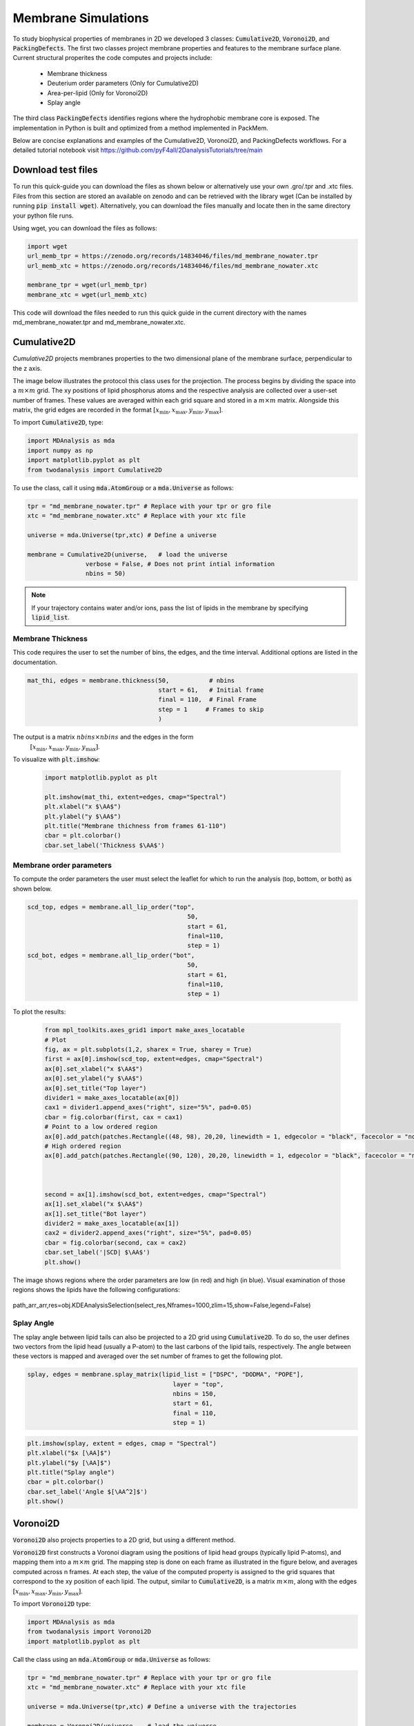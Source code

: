 Membrane Simulations
--------------------


To study biophysical properties of membranes in 2D we developed 3 classes: :code:`Cumulative2D`, :code:`Voronoi2D`, and :code:`PackingDefects`.
The first two classes project membrane properties and features to the membrane surface plane. Current structural properites the code computes and projects include:

 - Membrane thickness
 - Deuterium order parameters (Only for Cumulative2D)
 - Area-per-lipid (Only for Voronoi2D)
 - Splay angle


The third class :code:`PackingDefects` identifies regions where the hydrophobic membrane core is exposed. The implementation in Python is built and optimized from a method implemented in PackMem.

Below are concise explanations and examples of the Cumulative2D, Voronoi2D, and PackingDefects workflows. For a detailed tutorial notebook visit https://github.com/pyF4all/2DanalysisTutorials/tree/main


Download test files
^^^^^^^^^^^^^^^^^^^^

To run this quick-guide you can download the files as shown below or alternatively use your own .gro/.tpr and .xtc files.
Files from this section are stored an available on zenodo and can be retrieved with the library wget (Can be installed by running :code:`pip install wget`).
Alternatively, you can download the files manually and locate then in the same directory your python file runs.

Using wget, you can download the files as follows:

.. code:: python

    import wget
    url_memb_tpr = https://zenodo.org/records/14834046/files/md_membrane_nowater.tpr
    url_memb_xtc = https://zenodo.org/records/14834046/files/md_membrane_nowater.xtc

    membrane_tpr = wget(url_memb_tpr)
    membrane_xtc = wget(url_memb_xtc)

This code will download the files needed to run this quick guide in the current directory with the names md_membrane_nowater.tpr and
md_membrane_nowater.xtc.


Cumulative2D
^^^^^^^^^^^^^^^^^^^^^^^^^^


`Cumulative2D` projects membranes properties to the two dimensional plane of the membrane surface, perpendicular to the z axis.

The image below illustrates the protocol this class uses for the projection. The process begins by dividing the space into a :math:`m\times m` grid. The xy positions of lipid phosphorus atoms and the respective analysis are collected over a user-set number of frames. These values are averaged within each grid square and stored in a :math:`m\times m` matrix. Alongside this matrix, the grid edges are recorded in the format :math:`[x_\text{min},x_\text{max},y_\text{min},y_\text{max}]`.


.. image:: cumulative.png

To import :code:`Cumulative2D`, type:

.. code-block:: python

    import MDAnalysis as mda
    import numpy as np
    import matplotlib.pyplot as plt
    from twodanalysis import Cumulative2D



To use the class, call it using :code:`mda.AtomGroup` or a :code:`mda.Universe` as follows:

.. code-block:: python

    tpr = "md_membrane_nowater.tpr" # Replace with your tpr or gro file
    xtc = "md_membrane_nowater.xtc" # Replace with your xtc file

    universe = mda.Universe(tpr,xtc) # Define a universe

    membrane = Cumulative2D(universe,   # load the universe
                    verbose = False, # Does not print intial information
                    nbins = 50)


.. note::
    If your trajectory contains water and/or ions, pass the list of lipids in the membrane by specifying :code:`lipid_list`.


Membrane Thickness
++++++++++++++++++

This code requires the user to set the number of bins, the edges, and the time interval. Additional options
are listed in the documentation.

.. code-block:: python

    mat_thi, edges = membrane.thickness(50,           # nbins
                                        start = 61,   # Initial frame
                                        final = 110,  # Final Frame
                                        step = 1     # Frames to skip
                                        )

The output is a matrix :math:`nbins\times nbins` and the edges in the form
 :math:`[x_\text{min},x_\text{max},y_\text{min},y_\text{max}]`.

To visualize with :code:`plt.imshow`:

 .. code-block:: python

    import matplotlib.pyplot as plt

    plt.imshow(mat_thi, extent=edges, cmap="Spectral")
    plt.xlabel("x $\AA$")
    plt.ylabel("y $\AA$")
    plt.title("Membrane thichness from frames 61-110")
    cbar = plt.colorbar()
    cbar.set_label('Thickness $\AA$')

 .. image:: thickness.png


Membrane order parameters
+++++++++++++++++++++++++

To compute the order parameters the user must select the leaflet for which to run the analysis (top, bottom, or both) as shown below.

.. code-block:: python

    scd_top, edges = membrane.all_lip_order("top",
                                                50,
                                                start = 61,
                                                final=110,
                                                step = 1)
    scd_bot, edges = membrane.all_lip_order("bot",
                                                50,
                                                start = 61,
                                                final=110,
                                                step = 1)


To plot the results:


 .. code-block:: python

    from mpl_toolkits.axes_grid1 import make_axes_locatable
    # Plot
    fig, ax = plt.subplots(1,2, sharex = True, sharey = True)
    first = ax[0].imshow(scd_top, extent=edges, cmap="Spectral")
    ax[0].set_xlabel("x $\AA$")
    ax[0].set_ylabel("y $\AA$")
    ax[0].set_title("Top layer")
    divider1 = make_axes_locatable(ax[0])
    cax1 = divider1.append_axes("right", size="5%", pad=0.05)
    cbar = fig.colorbar(first, cax = cax1)
    # Point to a low ordered region
    ax[0].add_patch(patches.Rectangle((48, 98), 20,20, linewidth = 1, edgecolor = "black", facecolor = "none"))
    # High ordered region
    ax[0].add_patch(patches.Rectangle((90, 120), 20,20, linewidth = 1, edgecolor = "black", facecolor = "none"))



    second = ax[1].imshow(scd_bot, extent=edges, cmap="Spectral")
    ax[1].set_xlabel("x $\AA$")
    ax[1].set_title("Bot layer")
    divider2 = make_axes_locatable(ax[1])
    cax2 = divider2.append_axes("right", size="5%", pad=0.05)
    cbar = fig.colorbar(second, cax = cax2)
    cbar.set_label('|SCD| $\AA$')
    plt.show()

 .. image:: scd.png

The image shows regions where the order parameters are low (in red) and high (in blue). Visual examination of those regions shows the lipids have the following configurations:

 .. image:: image1aa.png

path_arr_arr,res=obj.KDEAnalysisSelection(select_res,Nframes=1000,zlim=15,show=False,legend=False)



Splay Angle
+++++++++++

The splay angle between lipid tails can also be projected to a 2D grid using :code:`Cumulative2D`. To do so, the user defines two vectors from the lipid head (usually a P-atom) to the last carbons of the lipid tails, respectively. The angle between these vectors is mapped and averaged over the set number of frames to get the following plot.


.. code:: python

    splay, edges = membrane.splay_matrix(lipid_list = ["DSPC", "DODMA", "POPE"],
                                            layer = "top",
                                            nbins = 150,
                                            start = 61,
                                            final = 110,
                                            step = 1)





.. code:: python

    plt.imshow(splay, extent = edges, cmap = "Spectral")
    plt.xlabel("$x [\AA]$")
    plt.ylabel("$y [\AA]$")
    plt.title("Splay angle")
    cbar = plt.colorbar()
    cbar.set_label('Angle $[\AA^2]$')
    plt.show()

.. image:: splay_cumu.png



Voronoi2D
^^^^^^^^^^


:code:`Voronoi2D` also projects properties to a 2D grid, but using a different method.


:code:`Voronoi2D` first constructs a Voronoi diagram using the positions of lipid head groups (typically lipid P-atoms), and mapping them into a :math:`m\times m` grid. The mapping step is done on each frame as illustrated in the figure below, and averages computed across n frames. At each step, the value of the computed property is assigned to the grid squares that correspond to the xy position of each lipid.  The output, similar to :code:`Cumulative2D`, is a matrix :math:`m \times m`, along with the edges :math:`[x_{\text{min}}, x_{\text{max}}, y_{\text{min}}, y_{\text{max}}]`.

.. image:: voronoii.png



To import :code:`Voronoi2D` type:

.. code-block:: python

    import MDAnalysis as mda
    from twodanalysis import Voronoi2D
    import matplotlib.pyplot as plt



Call the class using an :code:`mda.AtomGroup` or :code:`mda.Universe` as follows:

.. code-block:: python

    tpr = "md_membrane_nowater.tpr" # Replace with your tpr or gro file
    xtc = "md_membrane_nowater.xtc" # Replace with your xtc file

    universe = mda.Universe(tpr,xtc) # Define a universe with the trajectories

    membrane = Voronoi2D(universe,   # load the universe
                    verbose = False, # Does not print initial information
                    nbins = 100)


.. note::
    If your trajectory contains water and/or ions, pass the list of lipids in the membrane by specifying :code:`lipid_list`.


Membrane Thickness
++++++++++++++++++

The user must set the number of bins, the edges, and the time interval. Additional options are available in the documentation.

.. code-block:: python

    lipids = membrane.lipid_list.copy()
    lipids.remove("CHL1")
    mat_thi, edges = membrane.voronoi_thickness(lipid_list=lipids,
                                            nbins = 150,           # nbins
                                            start = 61,   # Initial frame
                                            final = 110,  # Final Frame
                                            step = 1     # Frames to skip
                                            )

The output is a matrix :math:`nbins\times nbins` and the edges in the form :math:`[x_{\text{min}}, x_{\text{max}}, y_{\text{min}}, y_{\text{max}}]`.

Visualize the output with :code:`plt.imshow`:

 .. code-block:: python

    import matplotlib.pyplot as plt

    plt.imshow(mat_thi, extent = edges, cmap = "Spectral")

    plt.xlabel("x $[\AA]$")
    plt.ylabel("y $[\AA]$")

    plt.title("Membrane thickness from frames 61-110")
    cbar = plt.colorbar()
    cbar.set_label('Thickness $\AA$')
    plt.show()

 .. image:: voronoi_thickness.png

Area per lipid
++++++++++++++

The area per lipid (APL) is a metric of lipid lateral packingm typically used to determine thermal equilibrium of a lipid bilayer. This code plots the Voronoi APL for a single frame, output images can be merged into a giff or short movies.


To run this analysis type:

.. code:: python

    voronoi_dict = membrane.voronoi_properties(layer = "top")


This will return a dictionary that contains the APL per residue in the top bilayer, accesible as :code:`voronoi_dict["apl"]`.

To map the Voronoi APL and compute its mean over time use:

.. code:: python

    areas, edges = membrane.voronoi_apl(layer = "top",
                                        nbins = 150,
                                        start = 61,
                                        final = 110,
                                        step = 1)



To render the plot use:

.. code:: python

    plt.imshow(areas, extent = edges, cmap = "Spectral")
    plt.xlabel("$x [\AA]$")
    plt.ylabel("$y [\AA]$")
    plt.title("Area per lipid")
    cbar = plt.colorbar()
    cbar.set_label('Area per lipid $[\AA^2]$')
    plt.show()

.. image:: multiple_apl.png


Splay Angle
+++++++++++

:code:`Voronoi2D` can also project the splay angle between lipid tails to a 2D grid. Similar to :code:`Cumulative2D`, the user must set the two vectors that define the lipid tails. Using the :code:`Voronoi2D` protocol, the splay angle is plot for a set number of frames as follows.


.. code:: python

    splay, edges = membrane.voronoi_splay(layer = "top",
                                            nbins = 150,
                                            start = 61,
                                            final = 110,
                                            step = 1)



.. code:: python

    plt.imshow(splay, extent = edges, cmap = "Spectral")
    plt.xlabel("$x [\AA]$")
    plt.ylabel("$y [\AA]$")
    plt.title("Splay angle")
    cbar = plt.colorbar()
    cbar.set_label('Angle $[\AA^2]$')
    plt.show()

.. image:: splay.png



PackingDefects
^^^^^^^^^^^^^^^

The membrane surface topology is highly dynamic, different lipid species and interactions with other biomolecules result in local changes that can be identified using :code:`2Danalysis` methods. Lipid packing defects analysis is used to quantify the exposure of the hydrophobic membrane core. :code:`PackingDefects`code allows efficient and robust statistical analysis of lipid packing deffects on the membrane surface. The analysis can be done for a single frame as well as for the full trajectory.

Import this class as follows:


.. code-block:: python

    import MDAnalysis as mda
    from twodanalysis import PackingDefects


Call the class using an :code:`mda.AtomGroup` or :code:`mda.Universe` as follows:

.. code-block:: python

    tpr = "md_membrane_nowater.tpr" # Replace with your tpr or gro file
    xtc = "md_membrane_nowater.xtc" # Replace with your xtc file

    universe = mda.Universe(tpr,xtc) # Define a universe with the trajectories

    membrane = PackingDefects(universe,   # load the universe
                    verbose = False # Does not print intial information
                    )

Single Frame
++++++++++++

To run the analysis for a single frame, set the frame number of interest and run:

.. code-block:: python

    membrane.u.trajectory[100] # Compute deffects for the 80 frame
    defects, defects_dict = membrane.packing_defects(layer = "top",         # layer to compute packing defects
                                                    periodic = True,  # edges for output
                                                    nbins = 400            # number of bins
                                                    )



To plot and visualize the output run:

.. code-block:: python

    plt.imshow(defects, cmap = "viridis", extent = defects_dict["edges"]) # Plot defects
    plt.xlabel("x  $[\AA]$")
    plt.ylabel("y  $[\AA]$")
    plt.show()

.. image:: packing_defects.png

The following figure shows: (A) the packing deffects plot on VMD, (B) the output from :code:`PackingDefects`, and (C) the overlay of both approaches for comparison and validation

.. image:: packing1.png





Multiple Frames
+++++++++++++++

For statistical analysis of packing deffects across several frames, :code:`PackingDefects` returns a pandas dataframe and an array with the size of individual packing defects along the trajectory.

To run the analysis over n frames type:
.. code-block:: python

    data_df, numpy_sizes = membrane.packing_defects_stats(nbins = 400,
                                                      layer = "top",
                                                      periodic = True,
                                                      start = 0,
                                                      final = -1,
                                                      step=1)



To plot the distribution of packing defects areas type:
========================================================


.. code-block:: python

    unique, counts = np.unique(numpy_sizes, return_counts = True)
    probabilities = counts/counts.sum()

    plt.figure(figsize=(8, 5))
    plt.scatter(unique*defects_dict["grid_size"]*defects_dict["grid_size"], probabilities)
    plt.xlabel('Area $\AA$')
    plt.yscale('log')
    plt.ylabel('Probability')
    plt.title('Probability Distribution of Area')
    plt.axvline(x = 5, color = "black")
    plt.show()

.. image:: sizedefetc.png


